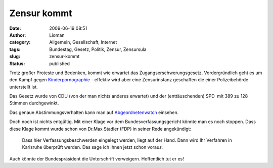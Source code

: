 Zensur kommt
############
:date: 2009-06-19 08:51
:author: Lioman
:category: Allgemein, Gesellschaft, Internet
:tags: Bundestag, Gesetz, Politik, Zensur, Zensursula
:slug: zensur-kommt
:status: published

Trotz großer Proteste und Bedenken, kommt wie erwartet das
Zugangserschwerungsgesetz. Vordergründlich geht es um den Kampf gegen
`Kinderpornographie <http://de.wikipedia.org/wiki/P%C3%A4dophilie>`__ -
effektiv wird aber eine Zensurinstanz geschaffen die einer
Polizeibehörde unterstellt ist.

Das Gesetz wurde von CDU (von der man nichts anderes erwartet) und der
(enttäuschenden) SPD  mit 389 zu 128 Stimmen durchgewinkt.

Das genaue Abstimmungsverhalten kann man auf
`Abgeordnetenwatch <http://www.abgeordnetenwatch.de/internet_sperren-636-180.html>`__
einsehen.

Doch noch ist nichts entgültig. Mit einer Klage vor dem
Bundesverfassungsgericht könnte man es noch stoppen. Dass diese Klage
kommt wurde schon von Dr.Max Stadler (FDP) in seiner Rede angekündigt:

    Dass hier Verfassungsbeschwerden eingelegt werden, liegt auf der
    Hand. Dann wird Ihr Verfahren in Karlsruhe überprüft werden. Das
    sage ich Ihnen jetzt schon vorau\ *s.*

Auch könnte der Bundespräsident die Unterschrift verweigern. Hoffentlich
tut er es!
